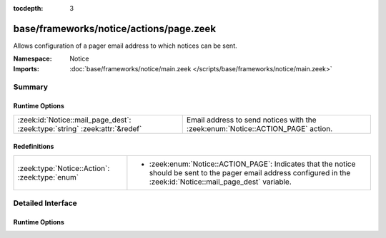 :tocdepth: 3

base/frameworks/notice/actions/page.zeek
========================================
.. zeek:namespace:: Notice

Allows configuration of a pager email address to which notices can be sent.

:Namespace: Notice
:Imports: :doc:`base/frameworks/notice/main.zeek </scripts/base/frameworks/notice/main.zeek>`

Summary
~~~~~~~
Runtime Options
###############
========================================================================== =======================================================================
:zeek:id:`Notice::mail_page_dest`: :zeek:type:`string` :zeek:attr:`&redef` Email address to send notices with the :zeek:enum:`Notice::ACTION_PAGE`
                                                                           action.
========================================================================== =======================================================================

Redefinitions
#############
============================================== =============================================================
:zeek:type:`Notice::Action`: :zeek:type:`enum` 
                                               
                                               * :zeek:enum:`Notice::ACTION_PAGE`:
                                                 Indicates that the notice should be sent to the pager email
                                                 address configured in the :zeek:id:`Notice::mail_page_dest`
                                                 variable.
============================================== =============================================================


Detailed Interface
~~~~~~~~~~~~~~~~~~
Runtime Options
###############
.. zeek:id:: Notice::mail_page_dest
   :source-code: base/frameworks/notice/actions/page.zeek 17 17

   :Type: :zeek:type:`string`
   :Attributes: :zeek:attr:`&redef`
   :Default: ``""``

   Email address to send notices with the :zeek:enum:`Notice::ACTION_PAGE`
   action.


